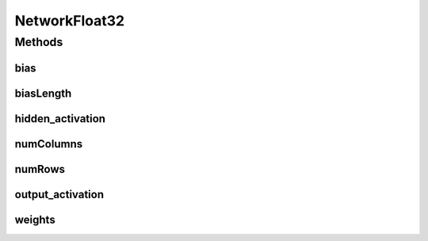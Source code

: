 NetworkFloat32
==============

.. java:package:: mmlib4j.models.neural_network
   :noindex:

.. java:type:: public class NetworkFloat32 implements Network<float[]>

Methods
-------
bias
^^^^

.. java:method:: @Override public float[][] bias()
   :outertype: NetworkFloat32

biasLength
^^^^^^^^^^

.. java:method:: @Override public int biasLength(int row)
   :outertype: NetworkFloat32

hidden_activation
^^^^^^^^^^^^^^^^^

.. java:method:: @Override public String hidden_activation()
   :outertype: NetworkFloat32

numColumns
^^^^^^^^^^

.. java:method:: @Override public int numColumns(int column)
   :outertype: NetworkFloat32

numRows
^^^^^^^

.. java:method:: @Override public int numRows(int row)
   :outertype: NetworkFloat32

output_activation
^^^^^^^^^^^^^^^^^

.. java:method:: @Override public String output_activation()
   :outertype: NetworkFloat32

weights
^^^^^^^

.. java:method:: @Override public float[][] weights()
   :outertype: NetworkFloat32

